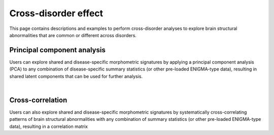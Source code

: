 .. _cross_disorder:

.. title:: Cross-disorder effect

Cross-disorder effect
======================================

This page contains descriptions and examples to perform cross-disorder analyses to explore 
brain structural abnormalities that are common or different across disorders.



Principal component analysis
-----------------------------------------
Users can explore shared and disease-specific morphometric signatures by applying a principal component 
analysis (PCA) to any combination of disease-specific summary statistics (or other pre-loaded ENIGMA-type data), 
resulting in shared latent components that can be used for further analysis.

.. tabs::

   .. code-tab:: py **Python** | meta

        >>> from enigmatoolbox.datasets import load_summary_stats

        >>> # Explore
        >>> sum_stats = load_summary_stats('22q')

   .. code-tab:: matlab **Matlab** | meta

        % Load summary statistics for ENIGMA-22q
        sum_stats = load_summary_stats('22q');


|


Cross-correlation
------------------------------------------------------
Users can also explore shared and disease-specific morphometric signatures by 
systematically cross-correlating patterns of brain structural abnormalities 
with any combination of summary statistics (or other pre-loaded ENIGMA-type data), 
resulting in a correlation matrix 

.. tabs::

   .. code-tab:: py **Python** | meta

        >>> from enigmatoolbox.datasets import load_summary_stats

        >>> # Load summary statistics for ENIGMA-ADHD
        >>> sum_stats = load_summary_stats('adhd')

        >>> # Get case-control cortical thickness and surface area tables
        >>> CT = sum_stats['CortThick_case_vs_controls_adult']
        >>> SA = sum_stats['CortSurf_case_vs_controls_adult']

        >>> # Extract Cohen's d values
        >>> CT_d = CT['d_icv']
        >>> SA_d = SA['d_icv']

   .. code-tab:: matlab **Matlab** | meta

        % Load summary statistics for ENIGMA-ADHD
        sum_stats = load_summary_stats('adhd');

        % Get case-control cortical thickness and surface area tables
        CT = sum_stats.CortThick_case_vs_controls_adult;
        SA = sum_stats.CortSurf_case_vs_controls_adult;

        % Extract Cohen's d values
        CT_d = CT.d_icv;
        SA_d = SA.d_icv;



